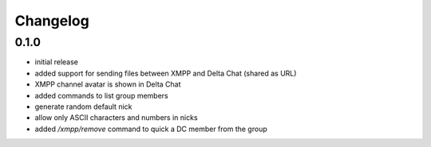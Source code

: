 Changelog
*********

0.1.0
-----

- initial release
- added support for sending files between XMPP and Delta Chat (shared as URL)
- XMPP channel avatar is shown in Delta Chat
- added commands to list group members
- generate random default nick
- allow only ASCII characters and numbers in nicks
- added `/xmpp/remove` command to quick a DC member from the group
